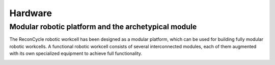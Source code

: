 Hardware
===================================


Modular robotic platform and the archetypical module
------------------------------

The ReconCycle robotic workcell has been designed as a modular platform, which can be used
for building fully modular robotic workcells. A functional robotic workcell consists of several
interconnected modules, each of them augmented with its own specialized equipment to achieve
full functionality.

.. image:: figures_module/Archetypical_module_2.jpg
   :width: 700px